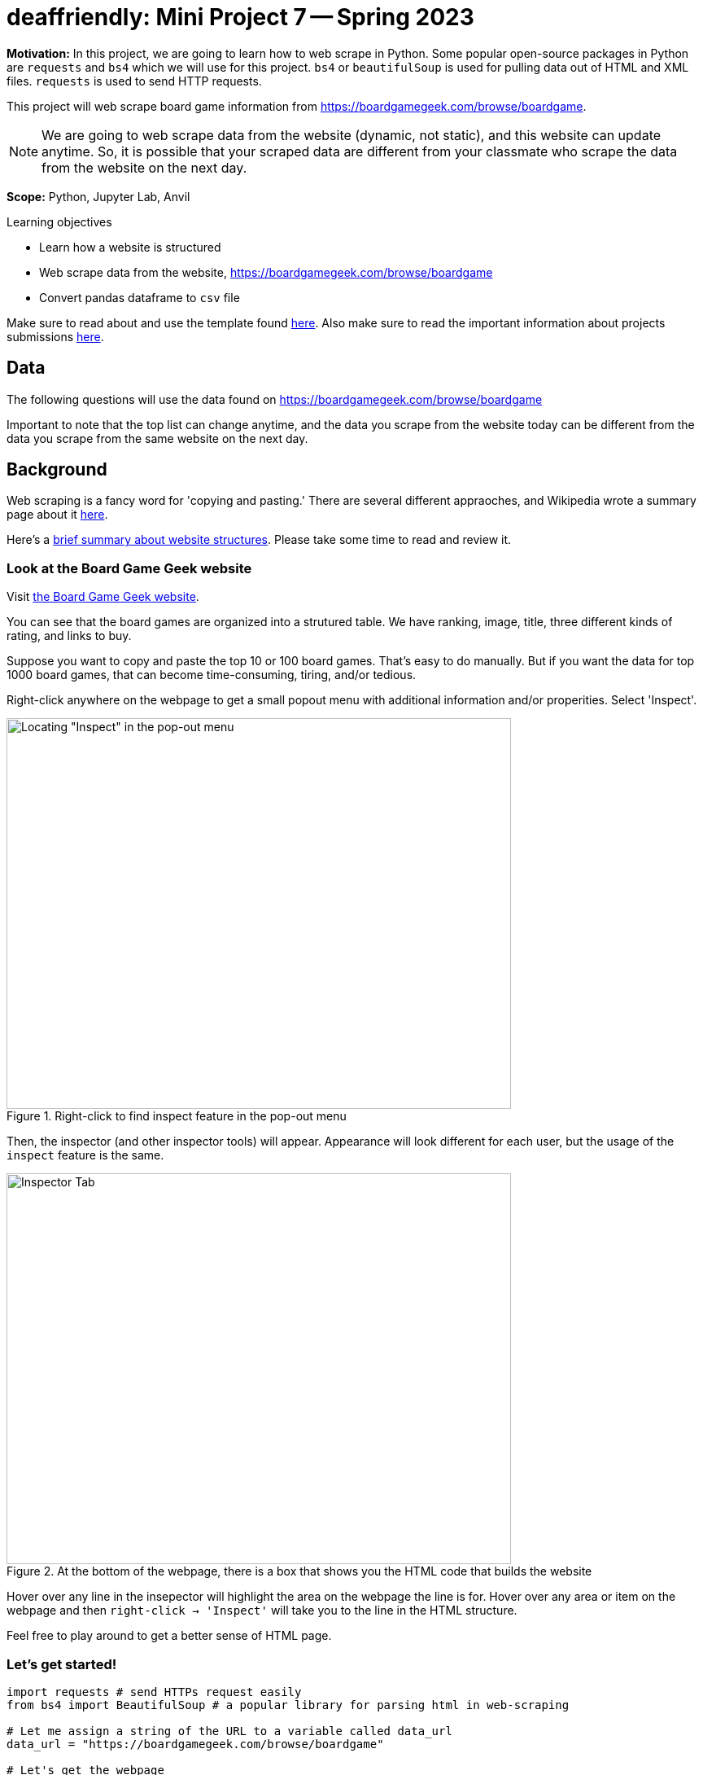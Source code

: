 = deaffriendly: Mini Project 7 -- Spring 2023

**Motivation:** In this project, we are going to learn how to web scrape in Python. Some popular open-source packages in Python are `requests` and `bs4` which we will use for this project. `bs4` or `beautifulSoup` is used for pulling data out of HTML and XML files. `requests` is used to send HTTP requests.

This project will web scrape board game information from https://boardgamegeek.com/browse/boardgame.

NOTE: We are going to web scrape data from the website (dynamic, not static), and this website can update anytime. So, it is possible that your scraped data are different from your classmate who scrape the data from the website on the next day.


**Scope:** Python, Jupyter Lab, Anvil

.Learning objectives
****
- Learn how a website is structured
- Web scrape data from the website, https://boardgamegeek.com/browse/boardgame
- Convert pandas dataframe to `csv` file
****

Make sure to read about and use the template found https://the-examples-book.com/projects/current-projects/templates[here]. Also make sure to read the important information about projects submissions https://the-examples-book.com/projects/current-projects/submissions[here].

== Data

The following questions will use the data found on https://boardgamegeek.com/browse/boardgame

Important to note that the top list can change anytime, and the data you scrape from the website today can be different from the data you scrape from the same website on the next day.

== Background

Web scraping is a fancy word for 'copying and pasting.' There are several different appraoches, and Wikipedia wrote a summary page about it https://en.wikipedia.org/wiki/Web_scraping[here].

Here's a https://the-examples-book.com/workshops/gallygoogle/webscraping#what-are-websites-are-made-of[brief summary about website structures]. Please take some time to read and review it.

=== Look at the Board Game Geek website
Visit https://boardgamegeek.com/browse/boardgame[the Board Game Geek website].

You can see that the board games are organized into a strutured table. 
We have ranking, image, title, three different kinds of rating, and links to buy.

Suppose you want to copy and paste the top 10 or 100 board games. That's easy to do manually. But if you want the data for top 1000 board games, that can become time-consuming, tiring, and/or tedious.

Right-click anywhere on the webpage to get a small popout menu with additional information and/or properities. Select 'Inspect'.

image::MP7_InspectFeature.png[Locating "Inspect" in the pop-out menu, width=620, height=480, loading=lazy, title="Right-click to find inspect feature in the pop-out menu"]

Then, the inspector (and other inspector tools) will appear. Appearance will look different for each user, but the usage of the `inspect` feature is the same.

image::MP7_PopOut.png[Inspector Tab, width=620, height=480, loading=lazy, title="At the bottom of the webpage, there is a box that shows you the HTML code that builds the website"]

Hover over any line in the insepector will highlight the area on the webpage the line is for.
Hover over any area or item on the webpage and then `right-click -> 'Inspect'` will take you to the line in the HTML structure.

Feel free to play around to get a better sense of HTML page.

=== Let's get started!
[source,python]
----
import requests # send HTTPs request easily
from bs4 import BeautifulSoup # a popular library for parsing html in web-scraping

# Let me assign a string of the URL to a variable called data_url
data_url = "https://boardgamegeek.com/browse/boardgame"

# Let's get the webpage
response = requests.get(data_url)
print(response)
----

Your output should be `<Response [200]>`.

The `200` code means the request was successful. +
If a URL does not exist or something else happens, you'd receive a different code (maybe `400` for bad request, `403` for forbidden, etc.)

[source,python]
----
# Let's get the contents of the response
html = response.text
print(html)
----

It can be difficult, trying to read that long, chaotic string. Note that the contents printed are as the same as you see in your Inspector tab.

Instead, we can use BeautifulSoup to convert that string into a more organized, nested data structure.

[source,python]
----
# Convert html to a BeautifulSoup object, nested data structure
soup = BeautifulSoup(html, "html.parser")
print(soup)
----

At this point, you can see how the webpage is structured. You also can see where the board games are located if you scroll up carefully.

=== Look at the Board Game Geek website, Again

Visit https://boardgamegeek.com/browse/boardgame[the Board Game Geek website].

I'm only interested in extracting game data from the table itself on the webpage.

I'll hover my mouse over any game title and inspect. It'll take me to the exact location in the HTML structure.

Inside the Inspector tab, I'll minimize the rows until I reach the table consiting of all games. 

image::MP7_TableLocation.png[Locating the board game table in the Inspector Tab, width=620, height=480, loading=lazy, title="Locating the board game table in the Inspector Tab"]

We can see that the table can be found in a tag called `id` and that `id` tag is called `collectionitems`.

Each game board can be found in a tag called `tr` with `id` called `row_`.

With that information, we know exactly where to extract from the BeautifulSoup object.

=== Step 1: Figure out how variables are structured
[source,python]
----
# This line is techincally two parts combined
# First look for the first 'id' tag named 'collectionitems' and extract everything inside that tag
# Then in that extraction, we search for all the 'tr' tag with 'id' value of 'row_'
main = soup.find(id="collectionitems").find_all("tr", {"id": "row_"})
----

The line of code above consists of two different `find` searches. To understand what is happening exactly, you can take it apart into two parts like this:
[source,python]
----
first_search = soup.find(id="collectionitems")
second_search = first_search.find_all("tr", {"id": "row_"})
main = second_search
----

Based on the webpage, we know there are 100 board games in total. We can check if we extracted the data properly by checking the length of `main` as its output is a list of all data consisting of `tr id = row_`.
[source,python]
----
# Print the length of the variable, main
print(len(main))
# Output should be 100
----

Let's look at the first board game.

[source,python]
----
# Print the first board game
print(main[0])
----

If you want to print "pretty" or print a BeautifulSoup object into a organized, formatted Unicode string where a new line is printed for every tag and every string, you can use `prettify()`
[source,python]
----
# Print the first board game (pretty)
print(main[0].prettify())
----

I encourage you to pause and take a look at the output of `main[0]`.

Based on the output, we can extract ranking, hypertext reference (href), image alternative, image hyperlink, game title, year, game slogan, geek rating, average rating, and number of voters. 10 variables. 

*First Variable: ranking*

The ranking is located between a tag called `tr`.

`find()` will search for the first hit. `find_all()` will search for all hits.

Here, we just want the first result of `find("td")` so we will use `find()` function, assuming the rank is always on the top of the `main[0]` output.

[source,python]
----
# First search of the tag 'td'
main[0].find("td")
----

The output does consist of the ranking number! But we don't want the other stuff around the number. We can use `text` function.

[source,python]
----
# Extract the text inside the tags
main[0].find("td").text
----

The output looks sorta better but not exactly as what we want. We want just the ranking number. We can use `strip()` to get rid of whitespaces. (`\n` means newline. `\t` means newtab.)

[source,python]
----
# Remove whitespaces
main[0].find("td").text.strip()
----

Yay! We get the output in the exact format we want.

*Second, Third, and Fourth Variable: href, img_alt, img_link*

Looking at the output of `main[0]`, all href, img_alt, and img_link information are inside a tag called `td`. +
But there are multiple tags named `td`. +
So, we need to provide additional information. The particular tag has a `class` called "collection_thumbnail". +
That class information will help us extract the right information.

[source,python]
----
# Search for the first tag named 'td' 
main[0].find('td', class_="collection_thumbnail")
----

href, img_alt, and img_link information are inside the `a` tag (the `a` tag is inside the `td` tag).

Here are two examples of obtaining the href:
[source,python]
----
#Example 1
main[0].find('a', href=True).get('href')
----
[source,python]
----
#Example 2
main[0].find('a', href=True)['href']
----

Similiar for img_alt and img_link.
[source,python]
----
#Example 1
main[0].find('img', alt=True).get('alt')
----
[source,python]
----
#Example 2
# It's OK to not include alt=True as there's only one `img` tag in the main[0]
main[0].find('img', alt=True).get('alt')
----
[source,python]
----
#Example 3
main[0].find('img', alt=True)['alt']
----
[source,python]
----
# Example 4
# It's OK to not include alt=True as there's only one `img` tag in the main[0]
main[0].find('img')['alt']
----

==== Challenge: Find the img_link. 
TIP: The image link is the hyperlink right after `src =` inside the `img` tag

*Fifth Variable: Game Title*

Looking at the output of `main[0]`, the game title is located inside the `a` tag. +
But there are multiple `a` tags in `main[0]`, so additional information is needed. The particular tag consiting of the game title has a `class` called "primary". +

[source,python]
----
# First search of the tag `a` with a `class` called "primary"
main[0].find("a", class_="primary")
# The output consists of the full tag
----

We extracted the right tag! Recall `text` function to get text inside the tag.

[source,python]
----
# Extract the text inside the tag
main[0].find("a", class_="primary").text
----

We got our game title!

*Sixth Variable: Year*

Go back to the output of `main[0]`. 

### Challenge: What tag has the year information?
_Once the tag name is idenitified, please replace TAG_NAME with the actual name of the tag._

[source,python]
----
# First search of the tag
main[0].find(TAG_NAME)
----

[source,python]
----
# Extract the text inside the tag
main[0].find(TAG_NAME).text
----

*Seventh Variable: Slogan*

Looking at the output of `main[0]`, the game slogan is located inside the `p` tag. +
There is no other `p` tags in `main[0]`, so additional information is not needed.

[source,python]
----
# First search of the tag
main[0].find("p")
# The output consists of the full tag
----

We extracted the right tag! Recall `text` function to get text inside the tag.

[source,python]
----
# Extract the text inside the tag
main[0].find("p").text
----

Recall the `strip()` function to get rid of whitespaces.

[source,python]
----
# Remove whitespaces
main[0].find("p").text.strip()
----

Yay! We get the slogan in the exact format we want.

*Eighth, Ninth, Tenth Variable: Geek Rating, Average Rating, Number of Voters*

Looking at the output of `main[0]`, try to find geek rating, average rating, and number of voters. +
Notice that all three variables share the same tag and class information. And the combination of tag and class is unique (i.e., there is no other `td` tag consiting of `class` named "collection_bggrating" beside those three variables). That makes our extraction easy by using `find_all` which will return a list of all search hits.

[source,python]
----
main[0].find_all("td", class_="collection_bggrating")
# The output should be a list of three items
----

I assume that the variables will be in the same order (geek rating, average rating, number of voters).

[source,python]
----
# Geek rating
main[0].find_all("td", class_="collection_bggrating")[0]
----

[source,python]
----
# Average rating
main[0].find_all("td", class_="collection_bggrating")[1]
----

[source,python]
----
# Number of voters
main[0].find_all("td", class_="collection_bggrating")[2]
----

Good job! At this point, we successfully extracted all 10 variables for the first board game! 

=== Step 2: Get all data for 100 board games

Recall that you checked the length of `main` and it should be 100 as there are 100 board games listed on the webpage. 

The previous step, we figured out where the variables are located in the HTML structure. Now, we want to scrape those variables for all 100 games, using a `for` loop.

We can use a `for` loop to repeat the same chunk of codes for every item in the `main` list.

There are several ways to write a `for` loop. Depends on your preference - everyone has a unique writing style.

Here are two examples of getting rank number for every board game in `main`.

##### Example 1
[source,python]
----
# Let x be an item from a list
for x in main:
    print(x.find("td").text.strip())
----

In Example 1, you assign every item in the list to `x` (e.g., `x = main[0]`). Then the `for` loop will go through every item in the list and get the text inside the first `td` tag.

##### Example 2
[source,python]
----
# Let x be a number
for x in range(0, len(main)):
    print(main[x].find("td").text.strip())
----

In Example 2, you assign a number to `x` (e.g., `x = 0`). Then the `for` loop will go through every number from `0` to the value of the length of the main and get the text inside the first `td` tag. +
Note that the loop stops once it reaches the value of the length of the `main` (i.e., the loop will not go through the chunk of code when `x=100`).

We have 10 variables, and let's initialize an empty list for each variable. 

[source,python]
----
# 10 variables
# Feel free to change any variable name
rank_list = []
id_list = []
image_alt_list = []
image_list = []
name_list = []
year_list = []
slogan_list = []
geek_rating = []
avg_rating = []
num_voters = []
----

You can use `append()` function to add an output to a list.

Taking the same `for` loop examples, we can adjust the code to append every output to the list, `rank_list`

##### Example 1
[source,python]
----
# Make sure the list is empty
rank_list = []
# Let x be an item from a list
for x in main:
    rank_list.append(x.find("td").text.strip())
----

##### Example 2
[source,python]
----
# Make sure the list is empty
rank_list = []
# Let x be a number
for x in range(0, len(main)):
    rank_list.append(main[x].find("td").text.strip())
----

You can check your rank list variable to make sure the output is correct. 
[source,python]
----
# Check the length of the list
print(len(rank_list))
# Check the contents inside the list
print(rank_list)
----

### Challenge: Create a big `for` loop to extract all 10 variables for all 100 games

Adjust your code to go through 100 games and get all 10 variables.

.Click here to get a hint
[%collapsible]
====
Your format should be something like this: +
----
for x in ____: 
    rank_list.append(___________) 
    id_list.append(_____________) 
    image_alt_list.append(______) 
    image_list.append(__________) 
    name_list.append(___________) 
    year_list.append(___________) 
    slogan_list.append(_________) 
    geek_rating.append(_________) 
    avg_rating.append(__________) 
    num_voters.append(__________)
----
====

Once all data have been extracted and appended to correct list variables, it's good coding practice to check to make sure you have expected outputs.

[source,python]
----
# Check the length for each list
print(len(rank_list))
print(len(id_list))
print(len(image_alt_list))
print(len(image_list))
print(len(name_list))
print(len(year_list))
print(len(slogan_list))
print(len(geek_rating))
print(len(avg_rating))
print(len(num_voters))
# The output should be all 100
----

Good job! At this point, we successfully extracted all 10 variables for top 100 board game! 

=== Step 3: Combine all lists into a dataframe

Now, we want to combine all list variables into a dataframe, where each list is a column. This is doable using `DataFrame()` from the `pandas` library.

CAUTION: To create a dataframe, all the lists must be in same length.

[source,python]
----
import pandas as pd

# Combine all those lists into a dataframe
games_scraped = pd.DataFrame({
    'rank': rank_list,
    'id': id_list,
    'image_alt': image_alt_list,
    'image': image_list,
    'name': name_list,
    'year': year_list,
    'slogan': slogan_list,
    'geek_rating': geek_rating,
    'avg_rating': avg_rating,
    'num_voters': num_voters
})
# Check to make sure we have the expected output
games_scraped.shape
# Should be 100 rows, 10 columns
----

Let's print the head of the new-created dataframe!

[source,python]
----
games_scraped.head()
----

How cool is that?! You web scraped the data for top 100 board games and convert into a dataframe for data analysis.

=== Step 4: Go big!

A nice thing about this URL: https://boardgamegeek.com/browse/boardgame/page/1 +
You can change the number `1` to a different number.  +
For example, https://boardgamegeek.com/browse/boardgame/page/4 will take us the fourth page consisting of 301th to 400th board games.

Let's scrape all board games up to page 20!

We can generate URLs using a `for` loop. A nice thing about f-strings is they are flexible. We can update anywhere in a string with an input.
[source,python]
----
# Let x be a number, starting at 1 and stopping at 21
for x in range(1, 21):
    # Update the URL's page number using f-string
    print(f'https://boardgamegeek.com/browse/boardgame/page/{x}')
----

### Challenge: Create a `for` loop to move all the URLs to a list called `url_list` using `append()` function

Now, we have a list of URLs we want to scrape from. We can make a bigger `for` loop to go through all the webpages and scrape all board game data.

### Challenge: Using your loop you created to scrape 10 variables in Step 2, add an outside `for` loop to go through all the URLs in `url_list`

TIP: Don't forget to reset or empty your 10 variable lists.

.Click here to get a hint
[%collapsible]
====
Your format should be something like this: +
----
for y in _____: 
    response = requests.get(--------)
    html = response.text
    soup = BeautifulSoup(html, "html.parser")
    main = soup.find(id="collectionitems").find_all("tr", {"id": "row_"})
    for x in ____: 
        rank_list.append(___________) 
        id_list.append(_____________)
        image_alt_list.append(______) 
        image_list.append(__________) 
        name_list.append(___________) 
        year_list.append(___________) 
        slogan_list.append(_________) 
        geek_rating.append(_________) 
        avg_rating.append(__________) 
        num_voters.append(__________)
----
====

=== Step 4: Debugging time

You got an error? It's time to debug.

In the red-colored message (traceback), the last line usually gives you a hint what triggered the error.

The error message says, " `AttributeError: 'NoneType' object has no attribute 'text'` "

Hmm, let's find out which webpage the `for` loop stopped at.
[source,python]
----
print(y)
----

Let's find out which board game the `for` loop stopped at.
[source,python]
----
print(len(rank_list))
----

Let's find this board game on the actual webpage (the output of `y`). +

Did you see that the board game doesn't have a slogan? We found the cause of the error.

Remember `main` scrapes 100 board games at a time - there are 100 board games per page. So we can to use `mod` function to find the reminder after dividing the number by 100.

[source,python]
----
len(rank_list) % 100
----

Look at the red-colored error message again. It points the line of code that caused the error. For this case, `slogan_list.append(______)` triggered the error message.

Recall in Step 2, we have this line of code to find slogan: `main[0].find("p")`. We can replace `0` with the value we just calcuated.
[source,python]
----
main[len(rank_list) % 100-1].find("p")
# The output should be None
----

If you try to get text from the `p` tag:
[source,python]
----
# Extract the text inside the tag
main[len(rank_list) % 100-1].find("p").text
# The output should be an error
----

We found the cause. Now, we need to fix our code to avoid this error.

If a slogan doesn't exist for a board game, we can print 'NA' instead. +
That is our `if/else` condition. 
[source,python]
----
# If no slogan, we can just append a string 'NA' to the list instead
if main[len(rank_list) % 100-1].find("p") == None:
    print("NA")
else:
    print(main[len(rank_list) % 100-1].find("p").text.strip())
----

### Challenge: Update your `for` loops to include the if/else conditon above.

.Click here to get a hint
[%collapsible]
====
Your format should be something like this: +
----
for y in _____: 
    response = requests.get(--------)
    html = response.text
    soup = BeautifulSoup(html, "html.parser")
    main = soup.find(id="collectionitems").find_all("tr", {"id": "row_"})
    for x in ____: 
        rank_list.append(___________) 
        id_list.append(_____________) 
        image_alt_list.append(______) 
        image_list.append(__________) 
        name_list.append(___________) 
        year_list.append(___________) 
        if x.find("p") == None:
            slogan_list.append(_____) 
        else:
            slogan_list.append(_____) 
        geek_rating.append(_________) 
        avg_rating.append(__________) 
        num_voters.append(__________)
----
====

Run that loop again. Don't forget to reset your 10 variable lists first.

Another error?! Time to debug. 

Same error message but points at a different variable this time.

Let's find out which webpage the `for` loop stopped at.
[source,python]
----
print(y)
----

Let's find out which board game the `for` loop stopped at.
[source,python]
----
print(len(rank_list))
----

Let's find this board game on the actual webpage (the output of `y`). +

Did you see that the board game doesn't have a year? We found the cause of the error.

Recall in Step 2, we have this line of code to find year: `main[0].find(TAG_NAME)` where TAG_NAME is the tag you identified in Step 2.
[source,python]
----
main[len(rank_list) % 100-1].find(TAG_NAME)
# The output should be None
----

If you try to get text from the `p` tag:
[source,python]
----
# Extract the text inside the tag
main[len(rank_list) % 100-1].find(TAG_NAME).text
# The output should be an error
----

We found the cause. Now, we need to fix our code to avoid this error.

If year doesn't exist for a board game, we can print 'NA' instead. +
That is our `if/else` condition.

### Challenge: Update your `for` loops to include the if/else conditon above.

.Click here to get a hint
[%collapsible]
====
Your format should be something like this: +
----
for y in _____: 
    response = requests.get(--------)
    html = response.text
    soup = BeautifulSoup(html, "html.parser")
    main = soup.find(id="collectionitems").find_all("tr", {"id": "row_"})
    for x in ____: 
        rank_list.append(___________) 
        id_list.append(_____________) 
        image_alt_list.append(______) 
        image_list.append(__________) 
        name_list.append(___________) 
        if x.find(TAG_NAME) == None:
            year_list.append(_______) 
        else:
            year_list.append(_______) 
        if x.find("p") == None:
            slogan_list.append(_____) 
        else:
            slogan_list.append(_____) 
        geek_rating.append(_________) 
        avg_rating.append(__________) 
        num_voters.append(__________)
----
====

Run that loop again. Don't forget to reset your 10 variable lists first.

.Click here if you get the `Max retries exceeded` error
[%collapsible]
====
The error message says, " `SSLError: HTTPSConnectionPool: Max retries exceeded` " +
This is a common error message when you send too many requests fromt he same IP address in a short period of time. + 

We can use `sleep()` from the `time` package to delay the execution of the code for the given number of seconds.

[source,python]
----
from time import sleep
----

Adjust your code to add `sleep(5)`. It should look something like this:
----
for y in _____: 
    sleep(5) # delay by 5 seconds
    response = requests.get(--------)
    html = response.text
    soup = BeautifulSoup(html, "html.parser")
    main = soup.find(id="collectionitems").find_all("tr", {"id": "row_"})
    for x in ____: 
        rank_list.append(___________) 
        id_list.append(_____________) 
        image_alt_list.append(______) 
        image_list.append(__________) 
        name_list.append(___________) 
        if x.find(TAG_NAME) == None:
            year_list.append(_______) 
        else:
            year_list.append(_______) 
        if x.find("p") == None:
            slogan_list.append(_____) 
        else:
            slogan_list.append(_____) 
        geek_rating.append(_________) 
        avg_rating.append(__________) 
        num_voters.append(__________)
----
====

=== Step 4: Generate a CSV file

Yay for making this far! You successfully scraped all games up to page 20. Whoo!

Now, we want to put this data into a CSV file, so we can have quick access to this data without the need of going through the webscraping process again.

First, we need to combine the lists into a dataframe. 

[source,python]
----
# Combine all those lists into a dataframe
games_scraped_20Pages = pd.DataFrame({
    'rank': rank_list,
    'id': id_list,
    'image_alt': image_alt_list,
    'image': image_list,
    'name': name_list,
    'year': year_list,
    'slogan': slogan_list,
    'geek_rating': geek_rating,
    'avg_rating': avg_rating,
    'num_voters': num_voters
})
# Get the size of dataframe
games_scraped.shape
----

WOW! We scraped 2000 board games!
Let's print the head of the new-created dataframe.

[source,python]
----
games_scraped.head()
----

Now, we can convert this dataframe into a CSV file.  +
Make sure to replace "YOUR_USERNAME" with your actual username.
[source,python]
----
#Convert your dataframe to a csv file
games_scraped_20Pages.to_csv("/home/x-YOUR_USERNAME/miniProject7_datafile.csv")  
----

You should see the new-created CSV file called "miniProject7_datafile.csv" in your home directory on the left column. 

== YOU DID IT!!

How cool is that?! It makes "copy and paste" much easier and faster if you have so many items to extract. This is a powerful skill to have, and with this skill, you're pretty much unstoppable.

100% optional. If you want to practiece your new webscraping skills, here are some websites to try: +

* https://www.billboard.com/charts/hot-100/ +
* https://www.rottentomatoes.com/browse/movies_in_theaters/ +
* https://www.imdb.com/chart/top/?ref_=nv_mv_250 +
* https://www.goodreads.com/list/show/1043.Books_That_Should_Be_Made_Into_Movies

Some websites are challenging to scrape, typically social medias and any website with somewhat good security.

CAUTION: Web scraping is not illegal, but it can be if you disgard a website's terms of service and scrape confidential information for profit. You can get banned from a site. Some sites have IP tracking or have a difficult platform to scrape from. 


.Items to submit
====
* Python code used to answer all your Challenge questions (7 in total) +
** Make sure to comment/mark which code is for which challenge question in your notebook
** Make sure to include all the code required to run your entire notebook
* Your CSV file consisting of scraped data
====

[WARNING]
====
_Please_ make sure to double check that your submission is complete, and contains all of your code and output before submitting. If you are on a spotty internet connection, it is recommended to download your submission after submitting it to make sure what you _think_ you submitted, was what you _actually_ submitted.
                                                                                                                             
In addition, please review our https://the-examples-book.com/projects/current-projects/submissions[submission guidelines] before submitting your project.
====